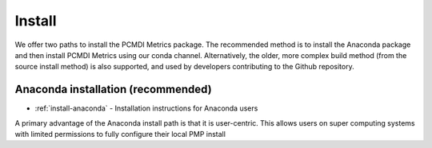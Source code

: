 .. _install:

*******
Install
*******

We offer two paths to install the PCMDI Metrics package. The recommended method is to install the Anaconda package and then install PCMDI Metrics using our conda channel. Alternatively, the older, more complex build method (from the source install method) is also supported, and used by developers contributing to the Github repository.   

Anaconda installation (recommended)
===================================

* :ref:`install-anaconda` - Installation instructions for Anaconda users

A primary advantage of the Anaconda install path is that it is user-centric. This allows users on super computing systems with limited permissions to fully configure their local PMP install